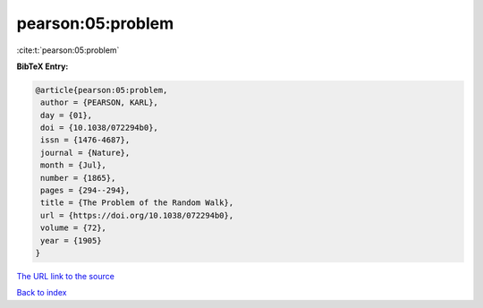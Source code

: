 pearson:05:problem
==================

:cite:t:`pearson:05:problem`

**BibTeX Entry:**

.. code-block:: bibtex

   @article{pearson:05:problem,
    author = {PEARSON, KARL},
    day = {01},
    doi = {10.1038/072294b0},
    issn = {1476-4687},
    journal = {Nature},
    month = {Jul},
    number = {1865},
    pages = {294--294},
    title = {The Problem of the Random Walk},
    url = {https://doi.org/10.1038/072294b0},
    volume = {72},
    year = {1905}
   }

`The URL link to the source <ttps://doi.org/10.1038/072294b0}>`__


`Back to index <../By-Cite-Keys.html>`__
